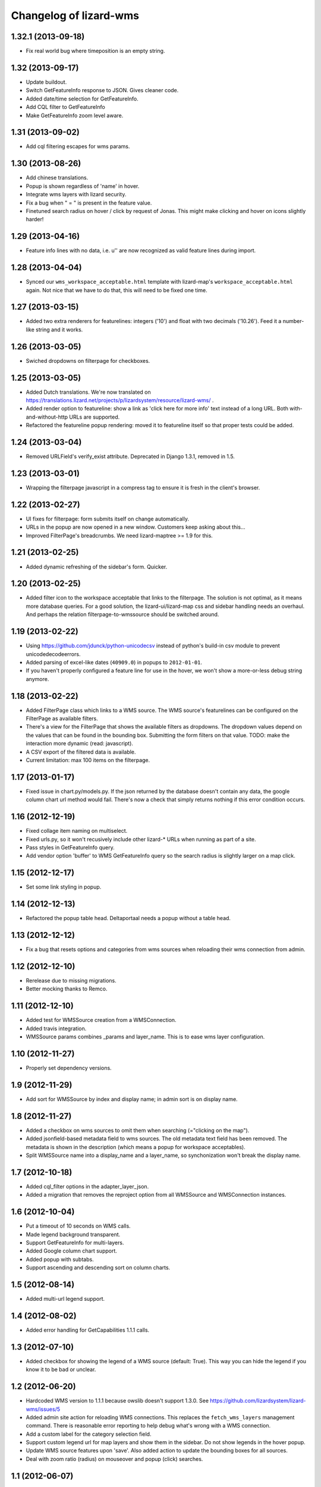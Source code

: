 Changelog of lizard-wms
===================================================


1.32.1 (2013-09-18)
-------------------

- Fix real world bug where timeposition is an empty string.


1.32 (2013-09-17)
-----------------

- Update buildout.

- Switch GetFeatureInfo response to JSON. Gives cleaner code.

- Added date/time selection for GetFeatureInfo.

- Add CQL filter to GetFeatureInfo

- Make GetFeatureInfo zoom level aware.


1.31 (2013-09-02)
-----------------

- Add cql filtering escapes for wms params.


1.30 (2013-08-26)
-----------------

- Add chinese translations.

- Popup is shown regardless of 'name' in hover.

- Integrate wms layers with lizard security.

- Fix a bug when " = " is present in the feature value.

- Finetuned search radius on hover / click by request of Jonas.
  This might make clicking and hover on icons slightly harder!


1.29 (2013-04-16)
-----------------

- Feature info lines with no data, i.e. u'' are now recognized as valid feature
  lines during import.


1.28 (2013-04-04)
-----------------

- Synced our ``wms_workspace_acceptable.html`` template with lizard-map's
  ``workspace_acceptable.html`` again. Not nice that we have to do that, this
  will need to be fixed one time.


1.27 (2013-03-15)
-----------------

- Added two extra renderers for featurelines: integers ('10') and float with
  two decimals ('10.26'). Feed it a number-like string and it works.


1.26 (2013-03-05)
-----------------

- Swiched dropdowns on filterpage for checkboxes.


1.25 (2013-03-05)
-----------------

- Added Dutch translations. We're now translated on
  https://translations.lizard.net/projects/p/lizardsystem/resource/lizard-wms/
  .

- Added render option to featureline: show a link as 'click here for more
  info' text instead of a long URL. Both with-and-without-http URLs are
  supported.

- Refactored the featureline popup rendering: moved it to featureline itself
  so that proper tests could be added.


1.24 (2013-03-04)
-----------------

- Removed URLField's verify_exist attribute. Deprecated in Django
  1.3.1, removed in 1.5.

1.23 (2013-03-01)
-----------------

- Wrapping the filterpage javascript in a compress tag to ensure it is fresh
  in the client's browser.


1.22 (2013-02-27)
-----------------

- UI fixes for filterpage: form submits itself on change automatically.

- URLs in the popup are now opened in a new window. Customers keep asking
  about this...

- Improved FilterPage's breadcrumbs. We need lizard-maptree >= 1.9 for this.


1.21 (2013-02-25)
-----------------

- Added dynamic refreshing of the sidebar's form. Quicker.


1.20 (2013-02-25)
-----------------

- Added filter icon to the workspace acceptable that links to the
  filterpage. The solution is not optimal, as it means more database
  queries. For a good solution, the lizard-ui/lizard-map css and sidebar
  handling needs an overhaul. And perhaps the relation filterpage-to-wmssource
  should be switched around.


1.19 (2013-02-22)
-----------------

- Using https://github.com/jdunck/python-unicodecsv instead of python's
  build-in csv module to prevent unicodedecodeerrors.

- Added parsing of excel-like dates (``40909.0``) in popups to
  ``2012-01-01``.

- If you haven't properly configured a feature line for use in the hover, we
  won't show a more-or-less debug string anymore.


1.18 (2013-02-22)
-----------------

- Added FilterPage class which links to a WMS source. The WMS source's
  featurelines can be configured on the FilterPage as available filters.

- There's a view for the FilterPage that shows the available filters as
  dropdowns. The dropdown values depend on the values that can be found in the
  bounding box. Submitting the form filters on that value. TODO: make the
  interaction more dynamic (read: javascript).

- A CSV export of the filtered data is available.

- Current limitation: max 100 items on the filterpage.


1.17 (2013-01-17)
-----------------

- Fixed issue in chart.py/models.py. If the json returned by the database
  doesn't contain any data, the google column chart url method would
  fail. There's now a check that simply returns nothing if this error
  condition occurs.


1.16 (2012-12-19)
-----------------

- Fixed collage item naming on multiselect.

- Fixed urls.py, so it won't recusively include other lizard-* URLs when
  running as part of a site.

- Pass styles in GetFeatureInfo query.

- Add vendor option 'buffer' to WMS GetFeatureInfo query so the search
  radius is slightly larger on a map click.


1.15 (2012-12-17)
-----------------

- Set some link styling in popup.


1.14 (2012-12-13)
-----------------

- Refactored the popup table head. Deltaportaal needs a popup without a
  table head.


1.13 (2012-12-12)
-----------------

- Fix a bug that resets options and categories from wms sources when reloading
  their wms connection from admin.


1.12 (2012-12-10)
-----------------

- Rerelease due to missing migrations.

- Better mocking thanks to Remco.


1.11 (2012-12-10)
-----------------

- Added test for WMSSource creation from a WMSConnection.

- Added travis integration.

- WMSSource params combines _params and layer_name. This is to ease wms layer configuration.

1.10 (2012-11-27)
-----------------

- Properly set dependency versions.


1.9 (2012-11-29)
----------------

- Add sort for WMSSource by index and display name; in admin sort is on
  display name.


1.8 (2012-11-27)
----------------

- Added a checkbox on wms sources to omit them when searching (="clicking on
  the map").

- Added jsonfield-based metadata field to wms sources. The old metadata text
  field has been removed. The metadata is shown in the description (which
  means a popup for workspace acceptables).

- Split WMSSource name into a display_name and a layer_name, so synchonization won't
  break the display name.


1.7 (2012-10-18)
----------------

- Added cql_filter options in the adapter_layer_json.

- Added a migration that removes the reproject option from all WMSSource and WMSConnection instances.


1.6 (2012-10-04)
----------------

- Put a timeout of 10 seconds on WMS calls.

- Made legend background transparent.

- Support GetFeatureInfo for multi-layers.

- Added Google column chart support.

- Added popup with subtabs.

- Support ascending and descending sort on column charts.


1.5 (2012-08-14)
----------------

- Added multi-url legend support.


1.4 (2012-08-02)
----------------

- Added error handling for GetCapabilities 1.1.1 calls.


1.3 (2012-07-10)
----------------

- Added checkbox for showing the legend of a WMS source (default: True). This
  way you can hide the legend if you know it to be bad or unclear.


1.2 (2012-06-20)
----------------

- Hardcoded WMS version to 1.1.1 because owslib doesn't support 1.3.0. See
  https://github.com/lizardsystem/lizard-wms/issues/5

- Added admin site action for reloading WMS connections. This replaces the
  ``fetch_wms_layers`` management command. There is reasonable error reporting
  to help debug what's wrong with a WMS connection.

- Add a custom label for the category selection field.

- Support custom legend url for map layers and show them in the sidebar. Do
  not show legends in the hover popup.

- Update WMS source features upon 'save'. Also added action to update the
  bounding boxes for all sources.

- Deal with zoom ratio (radius) on mouseover and popup (click) searches.


1.1 (2012-06-07)
----------------

- Some popup table styling.

- XML attribute of WMS connections doesn't need to be filled in


1.0 (2012-05-29)
----------------

- Added lots of geoserver integration including getFeatureInfo.


0.5.3 (2012-05-10)
------------------

- Fixed wrong graft in MANIFEST.in.


0.5.2 (2012-05-10)
------------------

- Included management commands in MANIFEST.in.


0.5.1 (2012-05-10)
------------------

- README and CHANGES files are included in releases.


0.5 (2012-05-10)
----------------

- Added rudimentary WMS getCapabilities support.


0.4 (2011-11-11)
----------------

- Updated views to use the new lizard-maptree (0.3).

- Set minimum requirements for lizard-maptree, -map and -ui.

0.3 (2011-05-13)
----------------

- Implemented workaround to handle the case that standard Python module "json"
  is only available in Python 2.6 and later versions (ticket 2688).


0.2 (2011-03-01)
----------------

- Replaced view function with generic maptree view.


0.1 (2011-03-01)
----------------

- Added initial functionality.

- Initial library skeleton created by nensskel.  [Jack Ha]
